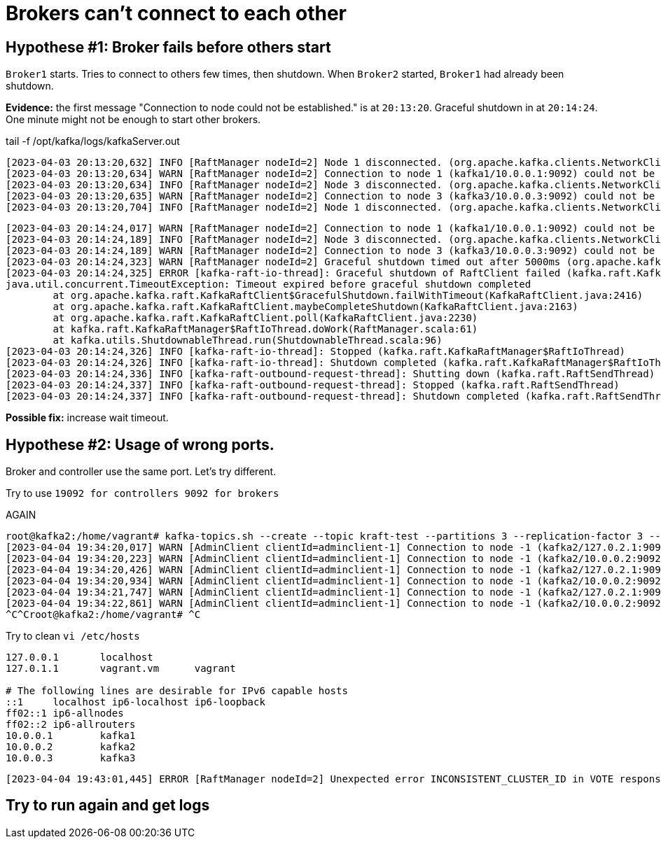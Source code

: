 = Brokers can't connect to each other

== Hypothese #1: Broker fails before others start

`Broker1` starts. Tries to connect to others few times, then shutdown.
When `Broker2` started, `Broker1` had already been shutdown.

*Evidence:* the first message "Connection to node could not be established." is at `20:13:20`.
Graceful shutdown in at `20:14:24`. One minute might not be enough to start other brokers.

.tail -f  /opt/kafka/logs/kafkaServer.out
[source, logs]
----
[2023-04-03 20:13:20,632] INFO [RaftManager nodeId=2] Node 1 disconnected. (org.apache.kafka.clients.NetworkClient)
[2023-04-03 20:13:20,634] WARN [RaftManager nodeId=2] Connection to node 1 (kafka1/10.0.0.1:9092) could not be established. Broker may not be available. (org.apache.kafka.clients.NetworkClient)
[2023-04-03 20:13:20,634] INFO [RaftManager nodeId=2] Node 3 disconnected. (org.apache.kafka.clients.NetworkClient)
[2023-04-03 20:13:20,635] WARN [RaftManager nodeId=2] Connection to node 3 (kafka3/10.0.0.3:9092) could not be established. Broker may not be available. (org.apache.kafka.clients.NetworkClient)
[2023-04-03 20:13:20,704] INFO [RaftManager nodeId=2] Node 1 disconnected. (org.apache.kafka.clients.NetworkClient)
----

----
[2023-04-03 20:14:24,017] WARN [RaftManager nodeId=2] Connection to node 1 (kafka1/10.0.0.1:9092) could not be established. Broker may not be available. (org.apache.kafka.clients.NetworkClient)
[2023-04-03 20:14:24,189] INFO [RaftManager nodeId=2] Node 3 disconnected. (org.apache.kafka.clients.NetworkClient)
[2023-04-03 20:14:24,189] WARN [RaftManager nodeId=2] Connection to node 3 (kafka3/10.0.0.3:9092) could not be established. Broker may not be available. (org.apache.kafka.clients.NetworkClient)
[2023-04-03 20:14:24,323] WARN [RaftManager nodeId=2] Graceful shutdown timed out after 5000ms (org.apache.kafka.raft.KafkaRaftClient)
[2023-04-03 20:14:24,325] ERROR [kafka-raft-io-thread]: Graceful shutdown of RaftClient failed (kafka.raft.KafkaRaftManager$RaftIoThread)
java.util.concurrent.TimeoutException: Timeout expired before graceful shutdown completed
        at org.apache.kafka.raft.KafkaRaftClient$GracefulShutdown.failWithTimeout(KafkaRaftClient.java:2416)
        at org.apache.kafka.raft.KafkaRaftClient.maybeCompleteShutdown(KafkaRaftClient.java:2163)
        at org.apache.kafka.raft.KafkaRaftClient.poll(KafkaRaftClient.java:2230)
        at kafka.raft.KafkaRaftManager$RaftIoThread.doWork(RaftManager.scala:61)
        at kafka.utils.ShutdownableThread.run(ShutdownableThread.scala:96)
[2023-04-03 20:14:24,326] INFO [kafka-raft-io-thread]: Stopped (kafka.raft.KafkaRaftManager$RaftIoThread)
[2023-04-03 20:14:24,326] INFO [kafka-raft-io-thread]: Shutdown completed (kafka.raft.KafkaRaftManager$RaftIoThread)
[2023-04-03 20:14:24,336] INFO [kafka-raft-outbound-request-thread]: Shutting down (kafka.raft.RaftSendThread)
[2023-04-03 20:14:24,337] INFO [kafka-raft-outbound-request-thread]: Stopped (kafka.raft.RaftSendThread)
[2023-04-03 20:14:24,337] INFO [kafka-raft-outbound-request-thread]: Shutdown completed (kafka.raft.RaftSendThread)
----

*Possible fix:* increase wait timeout.


== Hypothese #2: Usage of wrong ports.
Broker and controller use the same port. Let's try different.

Try to use `19092 for controllers 9092 for brokers`


AGAIN


----
root@kafka2:/home/vagrant# kafka-topics.sh --create --topic kraft-test --partitions 3 --replication-factor 3 --bootstrap-server kafka2:9092
[2023-04-04 19:34:20,017] WARN [AdminClient clientId=adminclient-1] Connection to node -1 (kafka2/127.0.2.1:9092) could not be established. Broker may not be available. (org.apache.kafka.clients.NetworkClient)
[2023-04-04 19:34:20,223] WARN [AdminClient clientId=adminclient-1] Connection to node -1 (kafka2/10.0.0.2:9092) could not be established. Broker may not be available. (org.apache.kafka.clients.NetworkClient)
[2023-04-04 19:34:20,426] WARN [AdminClient clientId=adminclient-1] Connection to node -1 (kafka2/127.0.2.1:9092) could not be established. Broker may not be available. (org.apache.kafka.clients.NetworkClient)
[2023-04-04 19:34:20,934] WARN [AdminClient clientId=adminclient-1] Connection to node -1 (kafka2/10.0.0.2:9092) could not be established. Broker may not be available. (org.apache.kafka.clients.NetworkClient)
[2023-04-04 19:34:21,747] WARN [AdminClient clientId=adminclient-1] Connection to node -1 (kafka2/127.0.2.1:9092) could not be established. Broker may not be available. (org.apache.kafka.clients.NetworkClient)
[2023-04-04 19:34:22,861] WARN [AdminClient clientId=adminclient-1] Connection to node -1 (kafka2/10.0.0.2:9092) could not be established. Broker may not be available. (org.apache.kafka.clients.NetworkClient)
^C^Croot@kafka2:/home/vagrant# ^C
----



Try to clean `vi /etc/hosts`

----
127.0.0.1       localhost
127.0.1.1       vagrant.vm      vagrant

# The following lines are desirable for IPv6 capable hosts
::1     localhost ip6-localhost ip6-loopback
ff02::1 ip6-allnodes
ff02::2 ip6-allrouters
10.0.0.1        kafka1
10.0.0.2        kafka2
10.0.0.3        kafka3

----

----
[2023-04-04 19:43:01,445] ERROR [RaftManager nodeId=2] Unexpected error INCONSISTENT_CLUSTER_ID in VOTE response: InboundResponse(correlationId=855, data=VoteResponseData(errorCode=104, topics=[]), sourceId=1) (org.apache.kafka.raft.KafkaRaftClient)
----


== Try to run again and get logs
